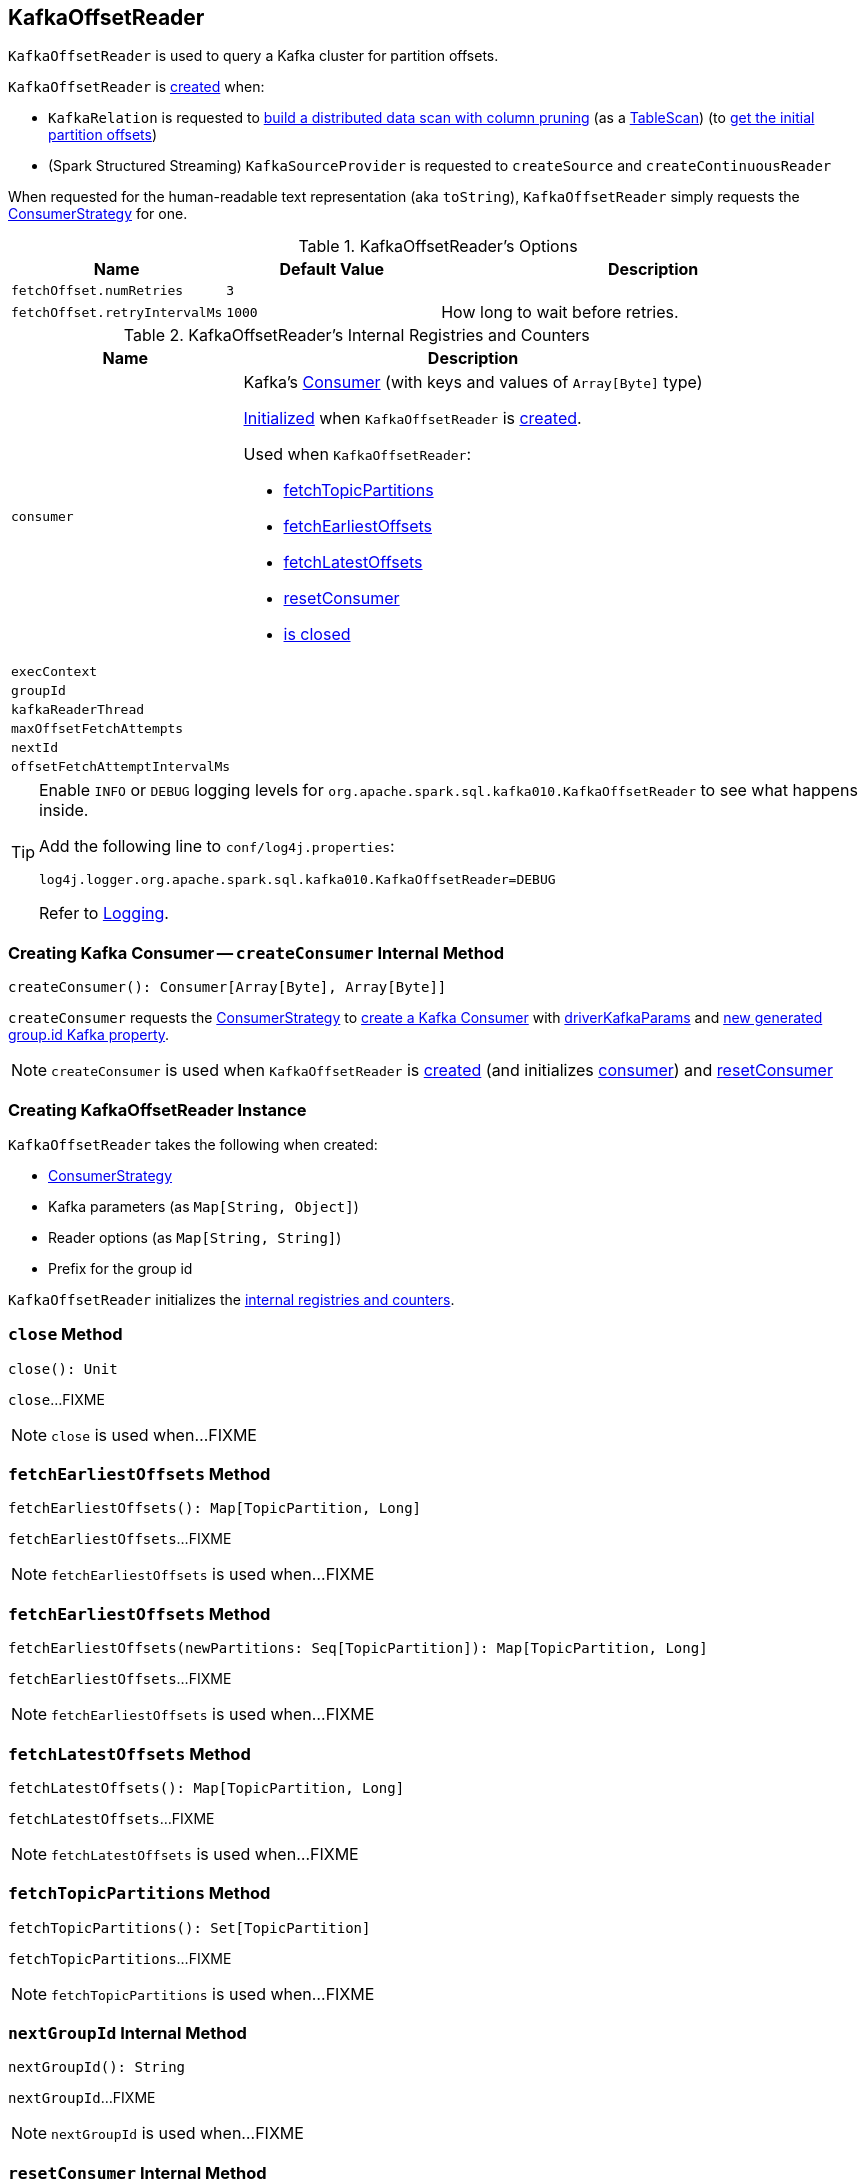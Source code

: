 == [[KafkaOffsetReader]] KafkaOffsetReader

`KafkaOffsetReader` is used to query a Kafka cluster for partition offsets.

`KafkaOffsetReader` is <<creating-instance, created>> when:

* `KafkaRelation` is requested to <<spark-sql-KafkaRelation.adoc#buildScan, build a distributed data scan with column pruning>> (as a <<spark-sql-TableScan.adoc#, TableScan>>) (to <<spark-sql-KafkaRelation.adoc#getPartitionOffsets, get the initial partition offsets>>)

* (Spark Structured Streaming) `KafkaSourceProvider` is requested to `createSource` and `createContinuousReader`

[[toString]]
When requested for the human-readable text representation (aka `toString`), `KafkaOffsetReader` simply requests the <<consumerStrategy, ConsumerStrategy>> for one.

[[options]]
.KafkaOffsetReader's Options
[cols="1,1,2",options="header",width="100%"]
|===
| Name
| Default Value
| Description

| [[fetchOffset.numRetries]] `fetchOffset.numRetries`
| `3`
|

| [[fetchOffset.retryIntervalMs]] `fetchOffset.retryIntervalMs`
| `1000`
| How long to wait before retries.
|===

[[internal-registries]]
.KafkaOffsetReader's Internal Registries and Counters
[cols="1,2",options="header",width="100%"]
|===
| Name
| Description

| `consumer`
a| [[consumer]] Kafka's https://kafka.apache.org/0110/javadoc/org/apache/kafka/clients/consumer/Consumer.html[Consumer] (with keys and values of `Array[Byte]` type)

<<createConsumer, Initialized>> when `KafkaOffsetReader` is <<creating-instance, created>>.

Used when `KafkaOffsetReader`:

* <<fetchTopicPartitions, fetchTopicPartitions>>
* <<fetchEarliestOffsets, fetchEarliestOffsets>>
* <<fetchLatestOffsets, fetchLatestOffsets>>
* <<resetConsumer, resetConsumer>>
* <<close, is closed>>

| `execContext`
| [[execContext]]

| `groupId`
| [[groupId]]

| `kafkaReaderThread`
| [[kafkaReaderThread]]

| `maxOffsetFetchAttempts`
| [[maxOffsetFetchAttempts]]

| `nextId`
| [[nextId]]

| `offsetFetchAttemptIntervalMs`
| [[offsetFetchAttemptIntervalMs]]
|===

[TIP]
====
Enable `INFO` or `DEBUG` logging levels for `org.apache.spark.sql.kafka010.KafkaOffsetReader` to see what happens inside.

Add the following line to `conf/log4j.properties`:

```
log4j.logger.org.apache.spark.sql.kafka010.KafkaOffsetReader=DEBUG
```

Refer to link:spark-sql-streaming-logging.adoc[Logging].
====

=== [[createConsumer]] Creating Kafka Consumer -- `createConsumer` Internal Method

[source, scala]
----
createConsumer(): Consumer[Array[Byte], Array[Byte]]
----

`createConsumer` requests the <<consumerStrategy, ConsumerStrategy>> to <<spark-sql-ConsumerStrategy.adoc#createConsumer, create a Kafka Consumer>> with <<driverKafkaParams, driverKafkaParams>> and <<nextGroupId, new generated group.id Kafka property>>.

NOTE: `createConsumer` is used when `KafkaOffsetReader` is <<creating-instance, created>> (and initializes <<consumer, consumer>>) and <<resetConsumer, resetConsumer>>

=== [[creating-instance]] Creating KafkaOffsetReader Instance

`KafkaOffsetReader` takes the following when created:

* [[consumerStrategy]] <<spark-sql-ConsumerStrategy.adoc#, ConsumerStrategy>>
* [[driverKafkaParams]] Kafka parameters (as `Map[String, Object]`)
* [[readerOptions]] Reader options (as `Map[String, String]`)
* [[driverGroupIdPrefix]] Prefix for the group id

`KafkaOffsetReader` initializes the <<internal-registries, internal registries and counters>>.

=== [[close]] `close` Method

[source, scala]
----
close(): Unit
----

`close`...FIXME

NOTE: `close` is used when...FIXME

=== [[fetchEarliestOffsets]] `fetchEarliestOffsets` Method

[source, scala]
----
fetchEarliestOffsets(): Map[TopicPartition, Long]
----

`fetchEarliestOffsets`...FIXME

NOTE: `fetchEarliestOffsets` is used when...FIXME

=== [[fetchEarliestOffsets-newPartitions]] `fetchEarliestOffsets` Method

[source, scala]
----
fetchEarliestOffsets(newPartitions: Seq[TopicPartition]): Map[TopicPartition, Long]
----

`fetchEarliestOffsets`...FIXME

NOTE: `fetchEarliestOffsets` is used when...FIXME

=== [[fetchLatestOffsets]] `fetchLatestOffsets` Method

[source, scala]
----
fetchLatestOffsets(): Map[TopicPartition, Long]
----

`fetchLatestOffsets`...FIXME

NOTE: `fetchLatestOffsets` is used when...FIXME

=== [[fetchTopicPartitions]] `fetchTopicPartitions` Method

[source, scala]
----
fetchTopicPartitions(): Set[TopicPartition]
----

`fetchTopicPartitions`...FIXME

NOTE: `fetchTopicPartitions` is used when...FIXME

=== [[nextGroupId]] `nextGroupId` Internal Method

[source, scala]
----
nextGroupId(): String
----

`nextGroupId`...FIXME

NOTE: `nextGroupId` is used when...FIXME

=== [[resetConsumer]] `resetConsumer` Internal Method

[source, scala]
----
resetConsumer(): Unit
----

`resetConsumer`...FIXME

NOTE: `resetConsumer` is used when...FIXME

=== [[runUninterruptibly]] `runUninterruptibly` Internal Method

[source, scala]
----
runUninterruptibly[T](body: => T): T
----

`runUninterruptibly`...FIXME

NOTE: `runUninterruptibly` is used when...FIXME

=== [[withRetriesWithoutInterrupt]] `withRetriesWithoutInterrupt` Internal Method

[source, scala]
----
withRetriesWithoutInterrupt(body: => Map[TopicPartition, Long]): Map[TopicPartition, Long]
----

`withRetriesWithoutInterrupt`...FIXME

NOTE: `withRetriesWithoutInterrupt` is used when...FIXME
